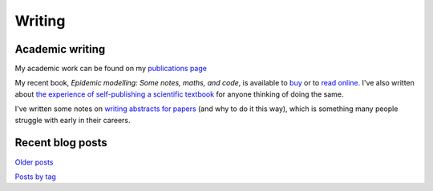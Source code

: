 Writing
=======

Academic writing
----------------

My academic work can be found on my `publications page <link:/research/publications>`_

My recent book, *Epidemic modelling: Some notes, maths, and code*,
is available to `buy <https://www.amazon.co.uk/dp/1838535659/>`_ or to
`read online <https://simondobson.org/introduction-to-epidemics>`_. I've also written about
`the experience of self-publishing a scientific textbook <link:/2020/07/22/self-publishing/>`_ for anyone
thinking of doing the same.

I've written some notes on `writing abstracts for papers
<link:/2020/08/06/how-to-write-an-abstract>`_ (and why to do it this
way), which is something many people struggle with early in their
careers.



Recent blog posts
-----------------

.. post-list::
   :type: posts
   :stop: 5

`Older posts <link:/archive.html>`_

`Posts by tag <link:/categories/>`_
